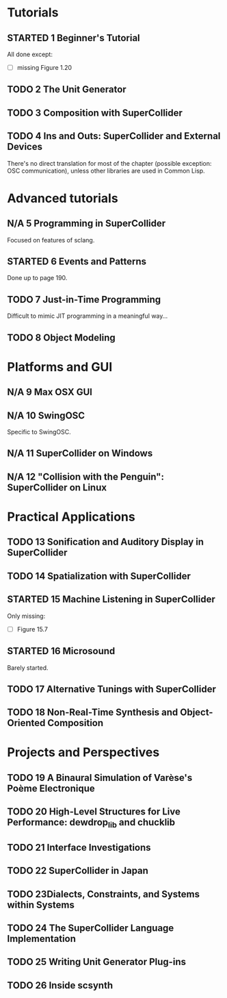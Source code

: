 #+STARTUP: indent
#+STARTUP: nologdone
#+TODO: TODO STARTED | DONE N/A

* Tutorials
** STARTED 1 Beginner's Tutorial
All done except:
- [ ] missing Figure 1.20
** TODO 2 The Unit Generator
** TODO 3 Composition with SuperCollider
** TODO 4 Ins and Outs: SuperCollider and External Devices
There's no direct translation for most of the chapter (possible exception: OSC communication), unless other libraries are used in Common Lisp.
* Advanced tutorials
** N/A 5 Programming in SuperCollider
Focused on features of sclang.
** STARTED 6 Events and Patterns
Done up to page 190.
** TODO 7 Just-in-Time Programming
Difficult to mimic JIT programming in a meaningful way...
** TODO 8 Object Modeling
* Platforms and GUI
** N/A 9 Max OSX GUI
** N/A 10 SwingOSC
Specific to SwingOSC.
** N/A 11 SuperCollider on Windows
** N/A 12 "Collision with the Penguin": SuperCollider on Linux
* Practical Applications
** TODO 13 Sonification and Auditory Display in SuperCollider
** TODO 14 Spatialization with SuperCollider
** STARTED 15 Machine Listening in SuperCollider
Only missing:
- [ ] Figure 15.7
** STARTED 16 Microsound
Barely started.
** TODO 17 Alternative Tunings with SuperCollider
** TODO 18 Non-Real-Time Synthesis and Object-Oriented Composition
* Projects and Perspectives
** TODO 19 A Binaural Simulation of Varèse's Poème Electronique
** TODO 20 High-Level Structures for Live Performance: dewdrop_lib and chucklib
** TODO 21 Interface Investigations
** TODO 22 SuperCollider in Japan
** TODO 23Dialects, Constraints, and Systems within Systems
** TODO 24 The SuperCollider Language Implementation
** TODO 25 Writing Unit Generator Plug-ins
** TODO 26 Inside scsynth
